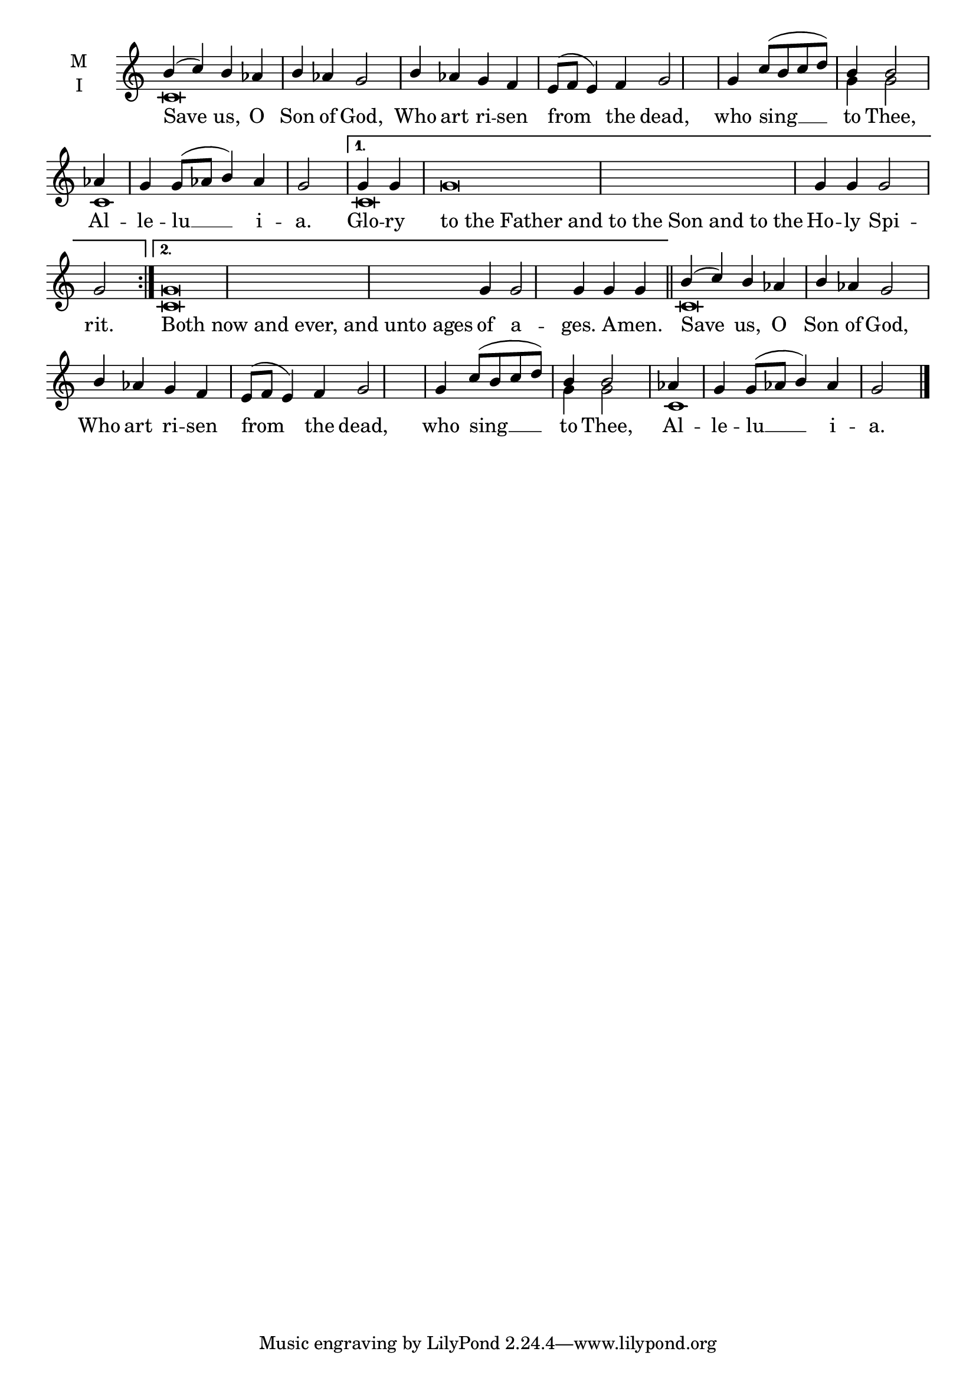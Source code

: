 \version "2.18.2"

% Provide an easy way to group a bunch of text together on a breve
% http://lilypond.org/doc/v2.18/Documentation/notation/working-with-ancient-music_002d_002dscenarios-and-solutions
recite = \once \override LyricText.self-alignment-X = #-1

\defineBarLine "invisible" #'("" "" "")
global = {
  \time 4/4 % Not used, Time_signature_engraver is removed from layout
  \key c \major
  \set Timing.defaultBarType = "invisible" %% Only put bar lines where I say
}

lyricText = \lyricmode {
  Save us, O Son of God, Who art ri -- sen from the dead,
    who sing __ to Thee,
    Al -- le -- lu __ i --  a.
  Glo -- ry \recite"to the Father and to the Son and to the" Ho -- ly Spi -- rit.
  \recite"Both now and ever, and unto ages" of a -- ges. A -- men.
  Save us, O Son of God, Who art ri -- sen from the dead,
    who sing __ to Thee,
    Al -- le -- lu __ i --  a.
}

melody = \relative c'' {
  \global % Leave these here for key to display
  \repeat volta 2 { b4( c) b aes b aes g2 b4 aes g f e8( f e4) f g2 \bar "|"
                    g4 c8( b c d) b4 b2 \bar "|"
                    aes4 g g8( aes b4) aes g2 \bar "|"}
     \alternative {
          { g4 g g\breve  g4 g g2 g2 \bar ":|." }
          { g\breve  g4 g2 g4 g g \bar "|" }
     }
  b4( c) b aes b aes g2 b4 aes g f e8( f e4) f g2 \bar"|"
  g4 c8( b c d) b4 b2 \bar"|"
  aes4 g g8( aes b4) aes g2 \bar "|."
}

ison = \relative c' {
  \global % Leave these here for key to display
  \repeat volta 2 { c\breve s1. s1 s2 g'4 g2 c,1 s2.}
     \alternative {
          { c\breve s\breve  \bar ":|." }
          { c\breve  s1. \bar "||" }
     }
  c\breve s1. s1 s2 g'4 g2 c,1 s2. \bar "|."

}

\score {
  \new ChoirStaff <<
    \new Staff \with {
      midiInstrument = "choir aahs"
      instrumentName = \markup \center-column { M I }
    } <<
      \new Voice = "melody" { \voiceOne \melody }
      \new Voice = "ison" { \voiceTwo \ison }
    >>
    \new Lyrics \with {
      \override VerticalAxisGroup #'staff-affinity = #CENTER
    } \lyricsto "melody" \lyricText

  >>
  \layout {
    \context {
      \Staff
      \remove "Time_signature_engraver"
    }
    \context {
      \Score
      \omit BarNumber
    }
  }
  \midi { \tempo 4 = 200
          \context {
            \Voice
            \remove "Dynamic_performer"
    }
  }
}
